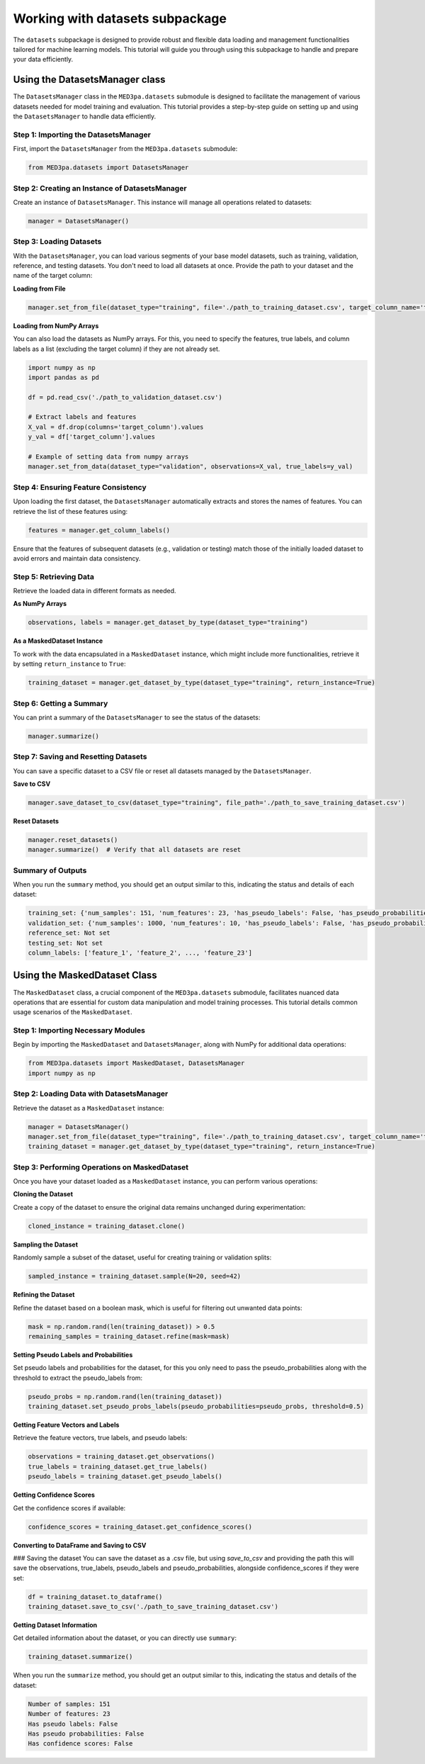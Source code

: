 Working with datasets subpackage
--------------------------------
The ``datasets`` subpackage is designed to provide robust and flexible data loading and management functionalities tailored for machine learning models. 
This tutorial will guide you through using this subpackage to handle and prepare your data efficiently.

Using the DatasetsManager class
~~~~~~~~~~~~~~~~~~~~~~~~~~~~~~~

The ``DatasetsManager`` class in the ``MED3pa.datasets`` submodule is designed to facilitate the management of various datasets needed for model training and evaluation. This tutorial provides a step-by-step guide on setting up and using the ``DatasetsManager`` to handle data efficiently.

Step 1: Importing the DatasetsManager
^^^^^^^^^^^^^^^^^^^^^^^^^^^^^^^^^^^^^^^

First, import the ``DatasetsManager`` from the ``MED3pa.datasets`` submodule:

.. code-block:: python

    from MED3pa.datasets import DatasetsManager

Step 2: Creating an Instance of DatasetsManager
^^^^^^^^^^^^^^^^^^^^^^^^^^^^^^^^^^^^^^^^^^^^^^^
Create an instance of ``DatasetsManager``. This instance will manage all operations related to datasets:

.. code-block:: python

    manager = DatasetsManager()

Step 3: Loading Datasets
^^^^^^^^^^^^^^^^^^^^^^^^^^^^^^^^^^^^^^^^^^^^^^^
With the ``DatasetsManager``, you can load various segments of your base model datasets, such as training, validation, reference, and testing datasets. You don't need to load all datasets at once. Provide the path to your dataset and the name of the target column:

**Loading from File**

.. code-block:: python

    manager.set_from_file(dataset_type="training", file='./path_to_training_dataset.csv', target_column_name='target_column')

**Loading from NumPy Arrays**

You can also load the datasets as NumPy arrays. For this, you need to specify the features, true labels, and column labels as a list (excluding the target column) if they are not already set.

.. code-block:: python

    import numpy as np
    import pandas as pd

    df = pd.read_csv('./path_to_validation_dataset.csv')

    # Extract labels and features
    X_val = df.drop(columns='target_column').values
    y_val = df['target_column'].values

    # Example of setting data from numpy arrays
    manager.set_from_data(dataset_type="validation", observations=X_val, true_labels=y_val)

Step 4: Ensuring Feature Consistency
^^^^^^^^^^^^^^^^^^^^^^^^^^^^^^^^^^^^^^^^^^^^^^^
Upon loading the first dataset, the ``DatasetsManager`` automatically extracts and stores the names of features. You can retrieve the list of these features using:

.. code-block:: python

    features = manager.get_column_labels()

Ensure that the features of subsequent datasets (e.g., validation or testing) match those of the initially loaded dataset to avoid errors and maintain data consistency.

Step 5: Retrieving Data
^^^^^^^^^^^^^^^^^^^^^^^^^^^^^^^^^^^^^^^^^^^^^^^
Retrieve the loaded data in different formats as needed.

**As NumPy Arrays**

.. code-block:: python

    observations, labels = manager.get_dataset_by_type(dataset_type="training")

**As a MaskedDataset Instance**

To work with the data encapsulated in a ``MaskedDataset`` instance, which might include more functionalities, retrieve it by setting ``return_instance`` to ``True``:

.. code-block:: python

    training_dataset = manager.get_dataset_by_type(dataset_type="training", return_instance=True)

Step 6: Getting a Summary
^^^^^^^^^^^^^^^^^^^^^^^^^^^^^^^^^^^^^^^^^^^^^^^
You can print a summary of the ``DatasetsManager`` to see the status of the datasets:

.. code-block:: python

    manager.summarize()

Step 7: Saving and Resetting Datasets
^^^^^^^^^^^^^^^^^^^^^^^^^^^^^^^^^^^^^^^^^^^^^^^
You can save a specific dataset to a CSV file or reset all datasets managed by the ``DatasetsManager``.

**Save to CSV**

.. code-block:: python

    manager.save_dataset_to_csv(dataset_type="training", file_path='./path_to_save_training_dataset.csv')

**Reset Datasets**

.. code-block:: python

    manager.reset_datasets()
    manager.summarize()  # Verify that all datasets are reset

Summary of Outputs
^^^^^^^^^^^^^^^^^^^

When you run the ``summary`` method, you should get an output similar to this, indicating the status and details of each dataset:

.. code-block:: none

    training_set: {'num_samples': 151, 'num_features': 23, 'has_pseudo_labels': False, 'has_pseudo_probabilities': False, 'has_confidence_scores': False}
    validation_set: {'num_samples': 1000, 'num_features': 10, 'has_pseudo_labels': False, 'has_pseudo_probabilities': False, 'has_confidence_scores': False}
    reference_set: Not set
    testing_set: Not set
    column_labels: ['feature_1', 'feature_2', ..., 'feature_23']

Using the MaskedDataset Class
~~~~~~~~~~~~~~~~~~~~~~~~~~~~~~~
The ``MaskedDataset`` class, a crucial component of the ``MED3pa.datasets`` submodule, facilitates nuanced data operations that are essential for custom data manipulation and model training processes. This tutorial details common usage scenarios of the ``MaskedDataset``.

Step 1: Importing Necessary Modules
^^^^^^^^^^^^^^^^^^^^^^^^^^^^^^^^^^^^^^^^^^^^^^^
Begin by importing the ``MaskedDataset`` and ``DatasetsManager``, along with NumPy for additional data operations:

.. code-block:: python

    from MED3pa.datasets import MaskedDataset, DatasetsManager
    import numpy as np

Step 2: Loading Data with DatasetsManager
^^^^^^^^^^^^^^^^^^^^^^^^^^^^^^^^^^^^^^^^^^^^^^^
Retrieve the dataset as a ``MaskedDataset`` instance:

.. code-block:: python

    manager = DatasetsManager()
    manager.set_from_file(dataset_type="training", file='./path_to_training_dataset.csv', target_column_name='target_column')
    training_dataset = manager.get_dataset_by_type(dataset_type="training", return_instance=True)

Step 3: Performing Operations on MaskedDataset
^^^^^^^^^^^^^^^^^^^^^^^^^^^^^^^^^^^^^^^^^^^^^^^
Once you have your dataset loaded as a ``MaskedDataset`` instance, you can perform various operations:

**Cloning the Dataset**

Create a copy of the dataset to ensure the original data remains unchanged during experimentation:

.. code-block:: python

    cloned_instance = training_dataset.clone()

**Sampling the Dataset**

Randomly sample a subset of the dataset, useful for creating training or validation splits:

.. code-block:: python

    sampled_instance = training_dataset.sample(N=20, seed=42)

**Refining the Dataset**

Refine the dataset based on a boolean mask, which is useful for filtering out unwanted data points:

.. code-block:: python

    mask = np.random.rand(len(training_dataset)) > 0.5
    remaining_samples = training_dataset.refine(mask=mask)

**Setting Pseudo Labels and Probabilities**

Set pseudo labels and probabilities for the dataset, for this you only need to pass the pseudo_probabilities along with the threshold to extract the pseudo_labels from:

.. code-block:: python

    pseudo_probs = np.random.rand(len(training_dataset))
    training_dataset.set_pseudo_probs_labels(pseudo_probabilities=pseudo_probs, threshold=0.5)

**Getting Feature Vectors and Labels**

Retrieve the feature vectors, true labels, and pseudo labels:

.. code-block:: python

    observations = training_dataset.get_observations()
    true_labels = training_dataset.get_true_labels()
    pseudo_labels = training_dataset.get_pseudo_labels()

**Getting Confidence Scores**

Get the confidence scores if available:

.. code-block:: python

    confidence_scores = training_dataset.get_confidence_scores()

**Converting to DataFrame and Saving to CSV**

### Saving the dataset
You can save the dataset as a .csv file, but using `save_to_csv` and providing the path this will save the observations, true_labels, pseudo_labels and pseudo_probabilities, alongside confidence_scores if they were set:

.. code-block:: python

    df = training_dataset.to_dataframe()
    training_dataset.save_to_csv('./path_to_save_training_dataset.csv')

**Getting Dataset Information**

Get detailed information about the dataset, or you can directly use ``summary``:

.. code-block:: python

    training_dataset.summarize()

When you run the ``summarize`` method, you should get an output similar to this, indicating the status and details of the dataset:

.. code-block:: none
    
    Number of samples: 151
    Number of features: 23
    Has pseudo labels: False
    Has pseudo probabilities: False
    Has confidence scores: False
